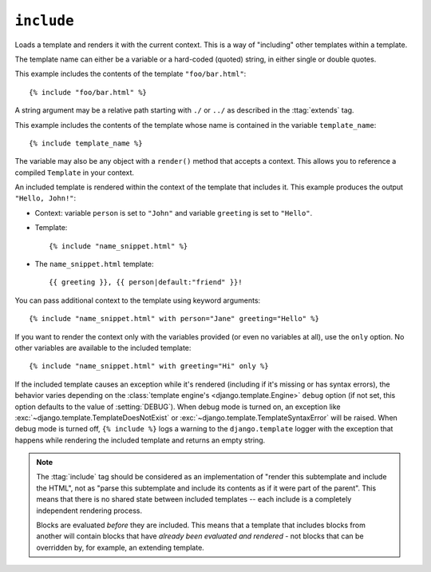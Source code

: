.. templatetag:: include

``include``
-----------

Loads a template and renders it with the current context. This is a way of
"including" other templates within a template.

The template name can either be a variable or a hard-coded (quoted) string,
in either single or double quotes.

This example includes the contents of the template ``"foo/bar.html"``::

    {% include "foo/bar.html" %}

A string argument may be a relative path starting with ``./`` or ``../`` as
described in the :ttag:`extends` tag.

This example includes the contents of the template whose name is contained in
the variable ``template_name``::

    {% include template_name %}

The variable may also be any object with a ``render()`` method that accepts a
context. This allows you to reference a compiled ``Template`` in your context.

An included template is rendered within the context of the template that
includes it. This example produces the output ``"Hello, John!"``:

* Context: variable ``person`` is set to ``"John"`` and variable ``greeting``
  is set to ``"Hello"``.

* Template::

    {% include "name_snippet.html" %}

* The ``name_snippet.html`` template::

    {{ greeting }}, {{ person|default:"friend" }}!

You can pass additional context to the template using keyword arguments::

    {% include "name_snippet.html" with person="Jane" greeting="Hello" %}

If you want to render the context only with the variables provided (or even
no variables at all), use the ``only`` option. No other variables are
available to the included template::

    {% include "name_snippet.html" with greeting="Hi" only %}

If the included template causes an exception while it's rendered (including
if it's missing or has syntax errors), the behavior varies depending on the
:class:`template engine's <django.template.Engine>` ``debug`` option (if not
set, this option defaults to the value of :setting:`DEBUG`). When debug mode is
turned on, an exception like :exc:`~django.template.TemplateDoesNotExist` or
:exc:`~django.template.TemplateSyntaxError` will be raised. When debug mode
is turned off, ``{% include %}`` logs a warning to the ``django.template``
logger with the exception that happens while rendering the included template
and returns an empty string.

.. deprecated:: 1.11

    Silencing exceptions raised while rendering the ``{% include %}`` template
    tag is deprecated. In Django 2.1, the exception will be raised.

.. note::
    The :ttag:`include` tag should be considered as an implementation of
    "render this subtemplate and include the HTML", not as "parse this
    subtemplate and include its contents as if it were part of the parent".
    This means that there is no shared state between included templates --
    each include is a completely independent rendering process.

    Blocks are evaluated *before* they are included. This means that a template
    that includes blocks from another will contain blocks that have *already
    been evaluated and rendered* - not blocks that can be overridden by, for
    example, an extending template.

